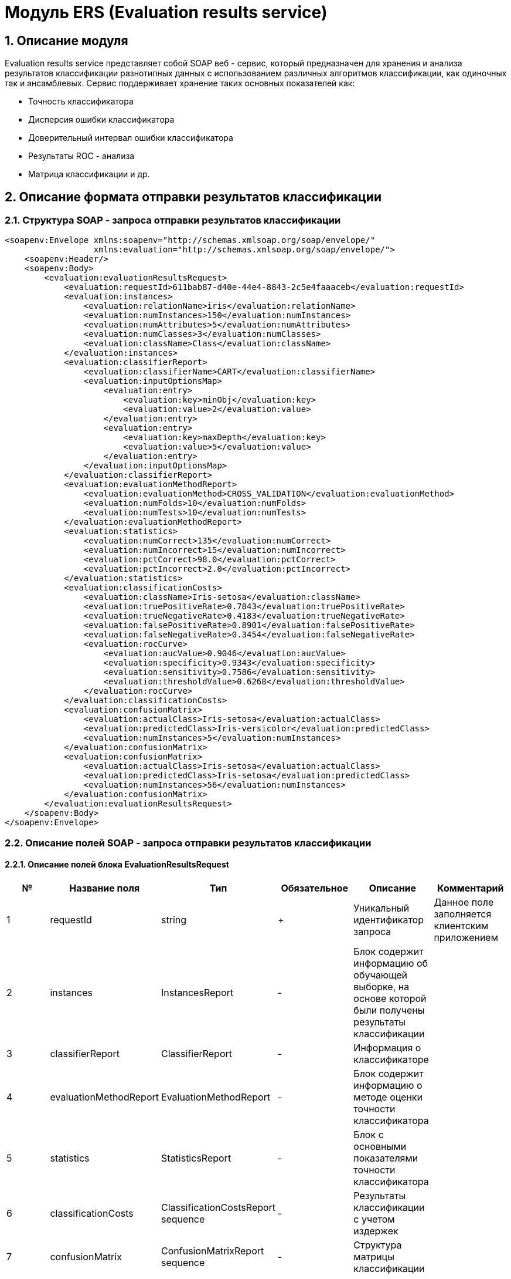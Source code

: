 = Модуль ERS (Evaluation results service)
:toc: macro

== 1. Описание модуля

Evaluation results service представляет собой SOAP веб - сервис, который предназначен для хранения и анализа результатов классификации разнотипных данных с использованием различных алгоритмов классификации, как одиночных так и ансамблевых. Сервис поддерживает хранение таких основных показателей как:

* Точность классификатора
* Дисперсия ошибки классификатора
* Доверительный интервал ошибки классификатора
* Результаты ROC - анализа
* Матрица классификации и др.

== 2. Описание формата отправки результатов классификации

=== 2.1. Структура SOAP - запроса отправки результатов классификации

[source,xml]
----
<soapenv:Envelope xmlns:soapenv="http://schemas.xmlsoap.org/soap/envelope/"
                  xmlns:evaluation="http://schemas.xmlsoap.org/soap/envelope/">
    <soapenv:Header/>
    <soapenv:Body>
        <evaluation:evaluationResultsRequest>
            <evaluation:requestId>611bab87-d40e-44e4-8843-2c5e4faaaceb</evaluation:requestId>
            <evaluation:instances>
                <evaluation:relationName>iris</evaluation:relationName>
                <evaluation:numInstances>150</evaluation:numInstances>
                <evaluation:numAttributes>5</evaluation:numAttributes>
                <evaluation:numClasses>3</evaluation:numClasses>
                <evaluation:className>Class</evaluation:className>
            </evaluation:instances>
            <evaluation:classifierReport>
                <evaluation:classifierName>CART</evaluation:classifierName>
                <evaluation:inputOptionsMap>
                    <evaluation:entry>
                        <evaluation:key>minObj</evaluation:key>
                        <evaluation:value>2</evaluation:value>
                    </evaluation:entry>
                    <evaluation:entry>
                        <evaluation:key>maxDepth</evaluation:key>
                        <evaluation:value>5</evaluation:value>
                    </evaluation:entry>
                </evaluation:inputOptionsMap>
            </evaluation:classifierReport>
            <evaluation:evaluationMethodReport>
                <evaluation:evaluationMethod>CROSS_VALIDATION</evaluation:evaluationMethod>
                <evaluation:numFolds>10</evaluation:numFolds>
                <evaluation:numTests>10</evaluation:numTests>
            </evaluation:evaluationMethodReport>
            <evaluation:statistics>
                <evaluation:numCorrect>135</evaluation:numCorrect>
                <evaluation:numIncorrect>15</evaluation:numIncorrect>
                <evaluation:pctCorrect>98.0</evaluation:pctCorrect>
                <evaluation:pctIncorrect>2.0</evaluation:pctIncorrect>
            </evaluation:statistics>
            <evaluation:classificationCosts>
                <evaluation:className>Iris-setosa</evaluation:className>
                <evaluation:truePositiveRate>0.7843</evaluation:truePositiveRate>
                <evaluation:trueNegativeRate>0.4183</evaluation:trueNegativeRate>
                <evaluation:falsePositiveRate>0.8901</evaluation:falsePositiveRate>
                <evaluation:falseNegativeRate>0.3454</evaluation:falseNegativeRate>
                <evaluation:rocCurve>
                    <evaluation:aucValue>0.9046</evaluation:aucValue>
                    <evaluation:specificity>0.9343</evaluation:specificity>
                    <evaluation:sensitivity>0.7586</evaluation:sensitivity>
                    <evaluation:thresholdValue>0.6268</evaluation:thresholdValue>
                </evaluation:rocCurve>
            </evaluation:classificationCosts>
            <evaluation:confusionMatrix>
                <evaluation:actualClass>Iris-setosa</evaluation:actualClass>
                <evaluation:predictedClass>Iris-versicolor</evaluation:predictedClass>
                <evaluation:numInstances>5</evaluation:numInstances>
            </evaluation:confusionMatrix>
            <evaluation:confusionMatrix>
                <evaluation:actualClass>Iris-setosa</evaluation:actualClass>
                <evaluation:predictedClass>Iris-setosa</evaluation:predictedClass>
                <evaluation:numInstances>56</evaluation:numInstances>
            </evaluation:confusionMatrix>
        </evaluation:evaluationResultsRequest>
    </soapenv:Body>
</soapenv:Envelope>
----

=== 2.2. Описание полей SOAP - запроса отправки результатов классификации

==== 2.2.1. Описание полей блока EvaluationResultsRequest

[options="header"]
|===
|№|Название поля|Тип|Обязательное|Описание|Комментарий
|1
|requestId
|string
|+
|Уникальный идентификатор запроса
|Данное поле заполняется клиентским приложением
|2
|instances
|InstancesReport
|-
|Блок содержит информацию об обучающей выборке, на основе которой были получены результаты классификации
|
|3
|classifierReport
|ClassifierReport
|-
|Информация о классификаторе
|
|4
|evaluationMethodReport
|EvaluationMethodReport
|-
|Блок содержит информацию о методе оценки точности классификатора
|
|5
|statistics
|StatisticsReport
|-
|Блок с основными показателями точности классификатора
|
|6
|classificationCosts
|ClassificationCostsReport sequence
|-
|Результаты классификации с учетом издержек
|
|7
|confusionMatrix
|ConfusionMatrixReport sequence
|-
|Структура матрицы классификации
|
|===

==== 2.2.2. Описание полей блока InstancesReport

[options="header"]
|===
|№|Название поля|Тип|Обязательное|Описание|Комментарий
|1
|xmlData
|string
|-
|Обучающая выборка в xml - формате
|ВАЖНО! Структура обучающей выборки должна быть в xml - формате
|2
|relationName
|string
|-
|Наименовавние данных
|
|3
|numInstances
|integer
|-
|Число объектов обучающей выборки
|
|4
|numAttributes
|integer
|-
|Число атрибутов
|
|5
|numClasses
|integer
|-
|Число классов
|
|6
|className
|string
|-
|Имя атрибута класса
|
|===

==== 2.2.3. Описание полей блока ClassifierReport

[options="header"]
|===
|№|Название поля|Тип|Обязательное|Описание|Комментарий
|1
|classifierName
|string
|-
|Наименование классификатора
|В качестве имени можно использовать название алгоритма классификации
|2
|inputOptionsMap
|ClassifierReport.InputOptionsMap
|-
|Входные параметры классификатора в формате ключ/значение
|
|===


==== 2.2.4. Описание полей блока EvaluationMethodReport

[options="header"]
|===
|№|Название поля|Тип|Обязательное|Описание|Комментарий
|1
|evaluationMethod
|EvaluationMethod
|-
|Метод оценки точности классификатора
|Заполняется по по справочнику <<Справочник значений EvaluationMethod>>
|2
|numFolds
|integer
|-
|Число блоков для k * V - блочной кросс проверка на тестовой выборке
|
|3
|numTests
|integer
|-
|Число тестов для k * V - блочной кросс проверка на тестовой выборке
|
|===

==== 2.2.5. Описание полей блока StatisticsReport

[options="header"]
|===
|№|Название поля|Тип|Обязательное|Описание|Комментарий
|1
|numCorrect
|integer
|-
|Число верно классифицированных объектов
|
|2
|numIncorrect
|integer
|-
|Число неверно классифицированных объектов
|
|3
|pctCorrect
|decimal
|-
|Точность классификатора
|Доля верно классифицированных объектов
|4
|pctIncorrect
|decimal
|-
|Ошибка классификатора
|Доля неверно классифицированных объектов
|5
|meanAbsoluteError
|decimal
|-
|Средняя абсолютная ошибка классификации
|
|6
|rootMeanSquaredError
|decimal
|-
|Среднеквадратическая ошибка классификации
|
|7
|varianceError
|decimal
|-
|Дисперсия ошибки классификатора
|
|8
|confidenceIntervalLowerBound
|decimal
|-
|Нижняя граница 95% доверительного интервала ошибки классификатора
|
|9
|confidenceIntervalUpperBound
|decimal
|-
|Верхняя граница 95% доверительного интервала ошибки классификатора
|
|===

==== 2.2.6. Описание полей блока ClassificationCostsReport

[options="header"]
|===
|№|Название поля|Тип|Обязательное|Описание|Комментарий
|1
|className
|string
|-
|Наименование класса
|
|2
|truePositiveRate
|decimal
|-
|Доля верно классифицированных положительных примеров для данного класса
|
|3
|falsePositiveRate
|decimal
|-
|Доля отрицательных примеров, классифицированных как положительные
|
|4
|trueNegativeRate
|decimal
|-
|Доля верно классифицированных отрицательных примеров
|
|5
|falseNegativeRate
|decimal
|-
|Доля положительных примеров, классифицированных как отрицательные
|
|6
|rocCurve
|RocCurveReport
|-
|Данные о ROC - кривой
|
|===

==== 2.2.7. Описание полей блока RocCurveReport

[options="header"]
|===
|№|Название поля|Тип|Обязательное|Описание|Комментарий
|1
|aucValue
|decimal
|-
|Значение площади под ROC - кривой для соответствующего класса
|
|2
|specificity
|decimal
|-
|Значение специфичности оптимальной точки ROC - кривой для соответствующего класса
|
|3
|sensitivity
|decimal
|-
|Значение чувствительности оптимальной точки ROC - кривой для соответствующего класса
|
|4
|thresholdValue
|decimal
|-
|Значения оптимальный порога для определения класса
|
|===

==== 2.2.8. Описание полей блока ConfusionMatrixReport

[options="header"]
|===
|№|Название поля|Тип|Обязательное|Описание|Комментарий
|1
|actualClass
|string
|-
|Реальное значение класса
|
|2
|predictedClass
|string
|-
|Прогнозное значение класса
|
|3
|numInstances
|decimal
|-
|Число объектов
|
|===

== 3. Описание формата ответа на запрос о сохранении результатов классификации

=== 3.1. Структура SOAP - ответа на запрос о сохранении результат классификации

[source,xml]
----
<SOAP-ENV:Envelope xmlns:SOAP-ENV="http://schemas.xmlsoap.org/soap/envelope/">
    <SOAP-ENV:Header/>
    <SOAP-ENV:Body>
        <SOAP-ENV:evaluationResultsResponse>
            <SOAP-ENV:requestId>611bab87-d40e-44e4-8843-2c5e4faaaceb</SOAP-ENV:requestId>
            <SOAP-ENV:status>SUCCESS</SOAP-ENV:status>
        </SOAP-ENV:evaluationResultsResponse>
    </SOAP-ENV:Body>
</SOAP-ENV:Envelope>
----

=== 3.2. Описание полей ответа на запрос о сохранении результатов классификации

[options="header"]
|===
|№|Название поля|Тип|Обязательное|Описание|Комментарий
|1
|requestId
|string
|+
|Уникальный идентификатор запроса
|Совпадает со значением requestId из запроса
|2
|status
|ResponseStatus
|-
|Статус ответа
|Заполняется по по справочнику <<Справочник значений ResponseStatus>>
|===

== Справочник значений EvaluationMethod

[options="header"]
|===
|№|Значение|Описание
|1
|TRAINING_DATA
|Использование всей обучающей выборки для оценки точности классификатора
|2
|CROSS_VALIDATION
|Метод k * V - блочной кросс проверки на тестовой выборке
|===

== Справочник значений ResponseStatus

[options="header"]
|===
|№|Код ответа|Описание
|1
|SUCCESS
|Данные были успешно сохранены
|2
|INVALID_REQUEST_ID
|Не заполнено обязательное поле requestId
|3
|DUPLICATE_REQUEST_ID
|Данные с таким requestId уже существуют в базе
|4
|ERROR
|Произошла какая то ошибка при сохранении данных
|===